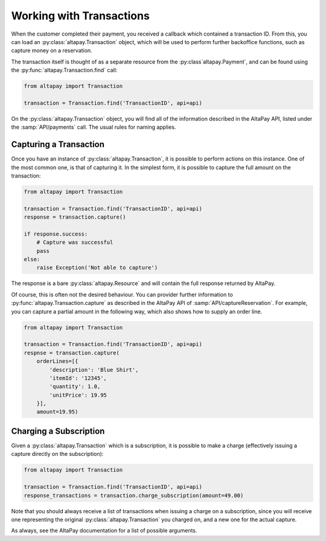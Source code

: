 .. _guide-working-with-transactions:

Working with Transactions
=========================

When the customer completed their payment, you received a callback which contained a transaction ID. From this, you can load an :py:class:`altapay.Transaction` object, which will be used to perform further backoffice functions, such as capture money on a reservation.

The transaction itself is thought of as a separate resource from the :py:class`altapay.Payment`, and can be found using the :py:func:`altapay.Transaction.find` call:

.. code :: python

    from altapay import Transaction

    transaction = Transaction.find('TransactionID', api=api)

On the :py:class:`altapay.Transaction` object, you will find all of the information described in the AltaPay API, listed under the :samp:`API/payments` call. The usual rules for naming applies.

.. _guide-working-with-transactions-capturing-transaction:

Capturing a Transaction
+++++++++++++++++++++++

Once you have an instance of :py:class:`altapay.Transaction`, it is possible to perform actions on this instance. One of the most common one, is that of capturing it. In the simplest form, it is possible to capture the full amount on the transaction:

.. code :: python

    from altapay import Transaction

    transaction = Transaction.find('TransactionID', api=api)
    response = transaction.capture()

    if response.success:
        # Capture was successful
        pass
    else:
        raise Exception('Not able to capture')

The response is a bare :py:class:`altapay.Resource` and will contain the full response returned by AltaPay.

Of course, this is often not the desired behaviour. You can provider further information to :py:func:`altapay.Transaction.capture` as described in the AltaPay API of :samp:`API/captureReservation`. For example, you can capture a partial amount in the following way, which also shows how to supply an order line.

.. code :: python

    from altapay import Transaction

    transaction = Transaction.find('TransactionID', api=api)
    respnse = transaction.capture(
        orderLines=[{
            'description': 'Blue Shirt',
            'itemId': '12345',
            'quantity': 1.0,
            'unitPrice': 19.95
        }],
        amount=19.95)

.. _guide-working-with-transactions-charge-subscription:

Charging a Subscription
+++++++++++++++++++++++

Given a :py:class:`altapay.Transaction` which is a subscription, it is possible to make a charge (effectively issuing a capture directly on the subscription):

.. code :: python

    from altapay import Transaction

    transaction = Transaction.find('TransactionID', api=api)
    response_transactions = transaction.charge_subscription(amount=49.00)

Note that you should always receive a list of transactions when issuing a charge on a subscription, since you will receive one representing the original :py:class:`altapay.Transaction` you charged on, and a new one for the actual capture.

As always, see the AltaPay documentation for a list of possible arguments.
